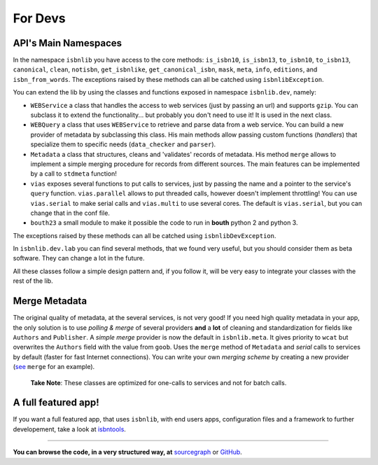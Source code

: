 
For Devs
========


API's Main Namespaces
---------------------

In the namespace ``isbnlib`` you have access to the core methods:
``is_isbn10``, ``is_isbn13``, ``to_isbn10``, ``to_isbn13``, ``canonical``,
``clean``, ``notisbn``, ``get_isbnlike``, ``get_canonical_isbn``, ``mask``,
``meta``, ``info``, ``editions``, and ``isbn_from_words``.
The exceptions raised by these methods can all be catched using ``isbnlibException``.

You can extend the lib by using the classes and functions exposed in
namespace ``isbnlib.dev``, namely:

* ``WEBService`` a class that handles the access to web
  services (just by passing an url) and supports ``gzip``.
  You can subclass it to extend the functionality... but
  probably you don't need to use it! It is used in the next class.

* ``WEBQuery`` a class that uses ``WEBService`` to retrieve and parse
  data from a web service. You can build a new provider of metadata
  by subclassing this class.
  His main methods allow passing custom
  functions (*handlers*) that specialize them to specific needs (``data_checker`` and
  ``parser``).

* ``Metadata`` a class that structures, cleans and 'validates' records of
  metadata. His method ``merge`` allows to implement a simple merging
  procedure for records from different sources. The main features can be
  implemented by a call to ``stdmeta`` function!

* ``vias`` exposes several functions to put calls to services, just by passing the name and
  a pointer to the service's ``query`` function.
  ``vias.parallel`` allows to put threaded calls, however doesn't implement
  throttling! You can use ``vias.serial`` to make serial calls and
  ``vias.multi`` to use several cores. The default is ``vias.serial``, but
  you can change that in the conf file.

* ``bouth23`` a small module to make it possible the code to run in
  **bouth** python 2 and python 3.


The exceptions raised by these methods can all be catched using ``isbnlibDevException``.


In ``isbnlib.dev.lab`` you can find several methods, that we found very useful,
but you should consider them as beta software. They can change a lot in
the future.



All these classes follow a simple design pattern and, if you follow it, will be
very easy to integrate your classes with the rest of the lib.




Merge Metadata
--------------

The original quality of metadata, at the several services, is not very good!
If you need high quality metadata in your app, the only solution is to use
*polling & merge* of several providers **and** a **lot** of cleaning and standardization
for fields like ``Authors`` and ``Publisher``.
A *simple merge* provider is now the default in ``isbnlib.meta``.
It gives priority to ``wcat`` but overwrites the ``Authors`` field with the value from ``goob``.
Uses the ``merge`` method of ``Metadata`` and *serial* calls to services
by default (faster for fast Internet connections).
You can write your own *merging scheme* by creating a new provider (see_ ``merge`` for an example).

    **Take Note**: These classes are optimized for one-calls to services and not for batch calls.


A full featured app!
--------------------

If you want a full featured app, that uses ``isbnlib``, with end users apps, configuration files and a 
framework to further developement, take a look at isbntools_.

---------------------------------------------------------------------------------

**You can browse the code, in a very structured way, at** sourcegraph_ or GitHub_.


.. _wcat: https://github.com/xlcnd/isbnlib/blob/master/isbnlib/_wcat.py

.. _isbndb: https://github.com/xlcnd/isbnlib/blob/master/isbnlib/_isbndb.py

.. _see: https://github.com/xlcnd/isbnlib/blob/master/isbnlib/_merge.py

.. _GitHub: https://github.com/xlcnd/isbnlib

.. _sourcegraph: https://sourcegraph.com/github.com/xlcnd/isbnlib

.. _isbntools: https://github.com/xlcnd/isbntools
